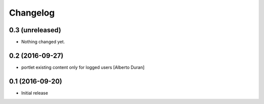 Changelog
=========

0.3 (unreleased)
----------------

- Nothing changed yet.


0.2 (2016-09-27)
----------------

* portlet existing content only for logged users [Alberto Duran]

0.1 (2016-09-20)
----------------

- Initial release
